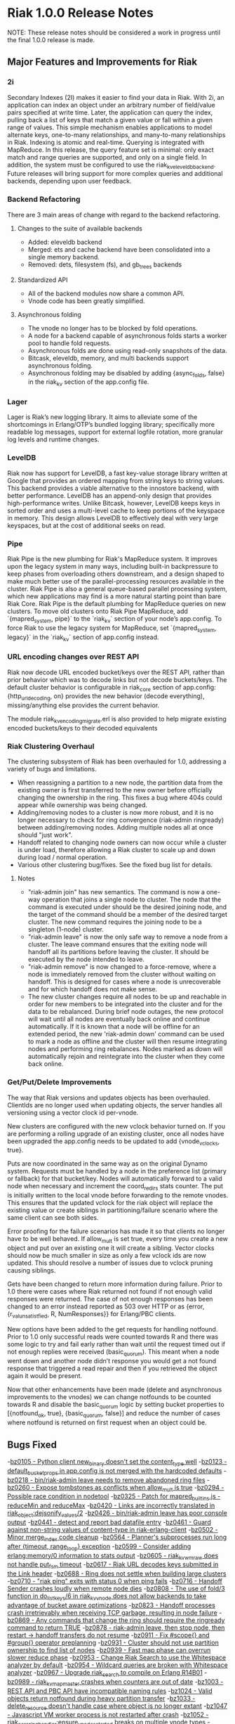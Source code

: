
* Riak 1.0.0 Release Notes

NOTE: These release notes should be considered a work in progress
until the final 1.0.0 release is made.

** Major Features and Improvements for Riak
*** 2i
    Secondary Indexes (2I) makes it easier to find your data in
    Riak.  With 2i, an application can index an object under an arbitrary
    number of field/value pairs specified at write time.  Later, the
    application can query the index, pulling back a list of keys that
    match a given value or fall within a given range of values.  This
    simple mechanism enables applications to model alternate keys,
    one-to-many relationships, and many-to-many relationships in
    Riak.  Indexing is atomic and real-time.  Querying is integrated with
    MapReduce.  In this release, the query feature set is minimal: only
    exact match and range queries are supported, and only on a single
    field.  In addition, the system must be configured to use the
    riak_kv_eleveldb_backend.  Future releases will bring support for more
    complex queries and additional backends, depending upon user feedback.

*** Backend Refactoring
   There are 3 main areas of change with regard to the backend refactoring.
**** Changes to the suite of available backends
     - Added: eleveldb backend
     -  Merged: ets and cache backend have been consolidated into a single 
        memory backend.
     -  Removed: dets, filesystem (fs), and gb_trees backends
**** Standardized API
     - All of the backend modules now share a common API.
     - Vnode code has been greatly simplified.
**** Asynchronous folding
     - The vnode no longer has to be blocked by fold operations.
     - A node for a backend capable of asynchronous folds starts a worker 
       pool to handle fold requests.
     - Asynchronous folds are done using read-only snapshots of the data.
     - Bitcask, eleveldb, memory, and multi backends support asynchronous folding.
     - Asynchronous folding may be disabled by adding {async_folds, false} 
       in the riak_kv section of the app.config file. 

*** Lager
    Lager is Riak’s new logging library.  It aims to alleviate some of the
    shortcomings in Erlang/OTP’s bundled logging library; specifically
    more readable log messages, support for external logfile rotation,
    more granular log levels and runtime changes.

*** LevelDB
    Riak now has support for LevelDB, a fast key-value storage library
    written at Google that provides an ordered mapping from string keys to
    string values.  This backend provides a viable alternative to the
    innostore backend, with better performance.  LevelDB has an append-only
    design that provides high-performance writes.  Unlike Bitcask, however,
    LevelDB keeps keys in sorted order and uses a multi-level cache to
    keep portions of the keyspace in memory.  This design allows LevelDB to
    effectively deal with very large keyspaces, but at the cost of
    additional seeks on read.

*** Pipe
    Riak Pipe is the new plumbing for Riak's MapReduce system.  It improves
    upon the legacy system in many ways, including built-in backpressure
    to keep phases from overloading others downstream, and a design shaped
    to make much better use of the parallel-processing resources available
    in the cluster.  Riak Pipe is also a general queue-based parallel
    processing system, which new applications may find is a more natural
    starting point than bare Riak Core.   Riak Pipe is the default plumbing
    for MapReduce queries on new clusters.   To move old clusters onto Riak
    Pipe MapReduce, add `{mapred_system, pipe}` to the `riak_kv` section
    of your node’s app.config.   To force Riak to use the legacy system for
    MapReduce, set `{mapred_system, legacy}` in the `riak_kv` section of
    app.config instead.

*** URL encoding changes over REST API
    Riak now decode URL encoded bucket/keys over the REST API, rather than
    prior behavior which was to decode links but not decode
    buckets/keys.  The default cluster behavior is configurable in
    riak_core section of app.config: {http_url_decoding, on} provides the
    new behavior (decode everything), missing/anything else provides the
    current behavior.

    The module riak_kv_encoding_migrate.erl is also provided to help
    migrate existing encoded buckets/keys to their decoded equivalents

*** Riak Clustering Overhaul
    The clustering subsystem of Riak has been overhauled for 1.0, addressing a 
    variety of bugs and limitations.
    - When reassigning a partition to a new node, the partition data from
      the existing owner is first transferred to the new owner before
      officially changing the ownership in the ring. This fixes a bug
      where 404s could appear while ownership was being changed.
    - Adding/removing nodes to a cluster is now more robust, and it is no 
      longer necessary to check for ring convergence (riak-admin ringready) 
      between adding/removing nodes. Adding multiple nodes all at once should 
      "just work".  
    - Handoff related to changing node owners can now occur while a cluster is 
      under load, therefore allowing a Riak cluster to scale up and down during
      load / normal operation.
    - Various other clustering bug/fixes. See the fixed bug list for details.    
**** Notes
     - "riak-admin join" has new semantics.  The command is now a one-way
       operation that joins a single node to cluster.  The node that the
       command is executed under should be the desired joining node, and
       the target of the command should be a member of the desired target
       cluster.  The new command requires the joining node to be a singleton
       (1-node) cluster.
     - "riak-admin leave" is now the only safe way to remove a node from a
       cluster.  The leave command ensures that the exiting node will
       handoff all its partitions before leaving the cluster.  It should be
       executed by the node intended to leave.
     - "riak-admin remove" is now changed to a force-remove, where a node
       is immediately removed from the cluster without waiting on
       handoff.  This is designed for cases where a node is unrecoverable
       and for which handoff does not make sense.
     - The new cluster changes require all nodes to be up and reachable in
       order for new members to be integrated into the cluster and for the
       data to be rebalanced.  During brief node outages, the new protocol
       will wait until all nodes are eventually back online and continue
       automatically.  If it is known that a node will be offline for an
       extended period, the new 'riak-admin down' command can be used to
       mark a node as offline and the cluster will then resume integrating
       nodes and performing ring rebalances.  Nodes marked as down will
       automatically rejoin and reintegrate into the cluster when they come
       back online.

*** Get/Put/Delete Improvements
    The way that Riak versions and updates objects has been
    overhauled.  ClientIds are no longer used when updating objects, the
    server handles all versioning using a vector clock id per-vnode.
    
    New clusters are configured with the new vclock behavior turned on.
    If you are performing a rolling upgrade of an existing cluster, once
    all nodes have been upgraded the app.config needs to be updated to add
    {vnode_vclocks, true}.
    
    Puts are now coordinated in the same way as on the original Dynamo
    system.  Requests must be handled by a node in the preference list
    (primary or fallback) for that bucket/key.   Nodes will automatically
    forward to a valid node when necessary and increment the coord_redirs
    stats counter.  The put is initially written to the local vnode before
    forwarding to the remote vnodes.   This ensures that the updated vclock
    for the riak object will replace the existing value or create siblings
    in partitioning/failure scenario where the same client can see both
    sides.
    
    Error proofing for the failure scenarios has made it so that clients
    no longer have to be well behaved.   If allow_mult is set true, every
    time you create a new object and put over an existing one it will
    create a sibling.  Vector clocks should now be much smaller in size as
    only a few vclock ids are now updated.  This should resolve a number of
    issues due to vclock pruning causing siblings.
    
    Gets have been changed to return more information during failure.
    Prior to 1.0 there were cases where Riak returned not found if not
    enough valid responses were returned.  The case of not enough responses
    has been changed to an error instead reported as 503 over HTTP or as
    {error, {r_val_unsatistfied, R, NumResponses}} for Erlang/PBC clients.

    New options have been added to the get requests for handling
    notfound.  Prior to 1.0 only successful reads were counted towards R
    and there was some logic to try and fail early rather than wait until
    the request timed out if not enough replies were received
    (basic_quorum).  This meant when a node went down and another node
    didn’t response you would get a not found response that triggered a
    read repair and then if you retrieved the object again it would be
    present.
    
    Now that other enhancements have been made (delete and asynchronous
    improvements to the vnodes) we can change notfounds to be counted
    towards R and disable the basic_quorum logic by setting bucket
    properties to [{notfound_ok, true}, {basic_quorum, false}] and reduce
    the number of cases where notfound is returned on first request when
    an object could be.


** Bugs Fixed
-[[https://issues.basho.com/show_bug.cgi?idi=0105][bz0105 - Python client new_binary doesn't set the content_type well]]
-[[https://issues.basho.com/show_bug.cgi?id=0123][bz0123 - default_bucket_props in app.config is not merged with the hardcoded defaults]]
-[[https://issues.basho.com/show_bug.cgi?id=0218][bz0218 - bin/riak-admin leave needs to remove abandoned ring files]]
-[[https://issues.basho.com/show_bug.cgi?id=0260][bz0260 - Expose tombstones as conflicts when allow_mult is true]]
-[[https://issues.basho.com/show_bug.cgi?id=0294][bz0294 - Possible race condition in nodetool]]
-[[https://issues.basho.com/show_bug.cgi?id=0325][bz0325 - Patch for mapred_builtins.js - reduceMin and reduceMax]]
-[[https://issues.basho.com/show_bug.cgi?id=0420][bz0420 - Links are incorrectly translated in riak_object:dejsonify_values/2]]
-[[https://issues.basho.com/show_bug.cgi?id=0426][bz0426 - bin/riak-admin leave has poor console output]]
-[[https://issues.basho.com/show_bug.cgi?id=0441][bz0441 - detect and report bad datafile entry]]
-[[https://issues.basho.com/show_bug.cgi?id=0461][bz0461 - Guard against non-string values of content-type in riak-erlang-client]]
-[[https://issues.basho.com/show_bug.cgi?id=0502][bz0502 - Minor merge_index code cleanup]]
-[[https://issues.basho.com/show_bug.cgi?id=0564][bz0564 - Planner's subprocesses run long after {timeout, range_loop} exception]]
-[[https://issues.basho.com/show_bug.cgi?id=0599][bz0599 - Consider adding erlang:memory/0 information to stats output]]
-[[https://issues.basho.com/show_bug.cgi?id=0605][bz0605 - riak_kv_wm_raw does not handle put_fsm timeout]]
-[[https://issues.basho.com/show_bug.cgi?id=0617][bz0617 - Riak URL decodes keys submitted in the Link header]]
-[[https://issues.basho.com/show_bug.cgi?id=0688][bz0688 - Ring does not settle when building large clusters ]]
-[[https://issues.basho.com/show_bug.cgi?id=0710][bz0710 - "riak ping" exits with status 0 when ping fails]]
-[[https://issues.basho.com/show_bug.cgi?id=0716][bz0716 - Handoff Sender crashes loudly when remote node dies]]
-[[https://issues.basho.com/show_bug.cgi?id=0808][bz0808 - The use of fold/3 function in do_list_keys/6 in riak_kv_vnode does not allow backends to take advantage of bucket aware optimizations]]
-[[https://issues.basho.com/show_bug.cgi?id=0823][bz0823 - Handoff processes crash irretrievably when receiving TCP garbage, resulting in node failure]]
-[[https://issues.basho.com/show_bug.cgi?id=0869][bz0869 - Any commands that change the ring should require the ringready command to return TRUE]]
-[[https://issues.basho.com/show_bug.cgi?id=0878][bz0878 - riak-admin leave, then stop node, then restart -> handoff transfers do not resume]]
-[[https://issues.basho.com/show_bug.cgi?id=0911][bz0911 - Fix #scope{} and #group{} operator preplanning]]
-[[https://issues.basho.com/show_bug.cgi?id=0931][bz0931 - Cluster should not use partition ownership to find list of nodes]]
-[[https://issues.basho.com/show_bug.cgi?id=0939][bz0939 - Fast map phase can overrun slower reduce phase]]
-[[https://issues.basho.com/show_bug.cgi?id=0953][bz0953 - Change Riak Search to use the Whitespace analyzer by default]]
-[[https://issues.basho.com/show_bug.cgi?id=0954][bz0954 - Wildcard queries are broken with Whitespace analyzer]]
-[[https://issues.basho.com/show_bug.cgi?id=0967][bz0967 - Upgrade riak_search to compile on Erlang R14B01]]
-[[https://issues.basho.com/show_bug.cgi?id=0989][bz0989 - riak_kv_map_master crashes when counters are out of date]]
-[[https://issues.basho.com/show_bug.cgi?id=1003][bz1003 - REST API and PBC API have incompatible naming rules]]
-[[https://issues.basho.com/show_bug.cgi?id=1024][bz1024 - Valid objects return notfound during heavy partition transfer]]
-[[https://issues.basho.com/show_bug.cgi?id=1033][bz1033 - delete_resource doesn't handle case where object is no longer extant]] 
-[[https://issues.basho.com/show_bug.cgi?id=1047][bz1047 - Javascript VM worker process is not restarted after crash]]
-[[https://issues.basho.com/show_bug.cgi?id=1052][bz1052 - riak_core_ring_handler:ensure_vnodes_started breaks on multiple vnode types]]
-[[https://issues.basho.com/show_bug.cgi?id=1055][bz1055 - riak_core_vnode_master keeps unnecessary "exclusions list" in its state]]
-[[https://issues.basho.com/show_bug.cgi?id=1067][bz1067 - deprecate riak_kv_util:try_cast/fallback]]
-[[https://issues.basho.com/show_bug.cgi?id=1072][bz1072 - spiraltime crash (in riak_kv_stat)]]
-[[https://issues.basho.com/show_bug.cgi?id=1075][bz1075 - java.net.SocketException: Connection reset by peer from proto client (thundering (small) herd)]]
-[[https://issues.basho.com/show_bug.cgi?id=1077][bz1077 - nodetool needs to support Erlang SSL distribution]]
-[[https://issues.basho.com/show_bug.cgi?id=1097][bz1097 - Truncated data file then merge triggers error in bitcask_fileops:fold/3]]
-[[https://issues.basho.com/show_bug.cgi?id=1109][bz1109 - PB interface error when content-type is JSON and {not_found} in results]]
-[[https://issues.basho.com/show_bug.cgi?id=1110][bz1110 - Riak Search integration with MapReduce does not work as of Riak Search 0.14.2rc9]]
-[[https://issues.basho.com/show_bug.cgi?id=1125][bz1125 - HTTP Delete returns a 204 when the RW param cannot be satisfied, expected 500]]
-[[https://issues.basho.com/show_bug.cgi?id=1126][bz1126 - riak_kv_cache_backend doesn't stop]]
-[[https://issues.basho.com/show_bug.cgi?id=1144][bz1144 - Riak Search custom JS extractor not initializing VM pool properly]]
-[[https://issues.basho.com/show_bug.cgi?id=1147][bz1147 - "Proxy Objects" are not cleaned]]
-[[https://issues.basho.com/show_bug.cgi?id=1149][bz1149 - Delete op should not use user-supplied timeout for tombstone harvest]]
-[[https://issues.basho.com/show_bug.cgi?id=1155][bz1155 - Regression in single negated term]]
-[[https://issues.basho.com/show_bug.cgi?id=1165][bz1165 - mi_buffer doesn’t check length when reading terms]]
-[[https://issues.basho.com/show_bug.cgi?id=1175][bz1175 - Riak_kv_pb_socket crashes when clientId is undefined]]
-[[https://issues.basho.com/show_bug.cgi?id=1176][bz1176 - Error on HTTP POST or PUT that specifies indexes with integer values > 255 and returnbody=true]]
-[[https://issues.basho.com/show_bug.cgi?id=1177][bz1177 - riak_kv_bitcask_backend.erl's use of symlinks breaks upgrade from 0.14.2]]
-[[https://issues.basho.com/show_bug.cgi?id=1178][bz1178 - ring mgr and bucket fixups not playing well on startup]]
